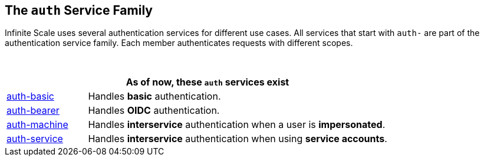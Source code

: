 == The `auth` Service Family

Infinite Scale uses several authentication services for different use cases. All services that start with `auth-` are part of the authentication service family. Each member authenticates requests with different scopes.

{empty} +

[width=80%,cols="20%,80%",options="header"]
|====
2+^| As of now, these `auth` services exist
| xref:{s-path}/auth-basic.adoc[auth-basic]
| Handles *basic* authentication.

| xref:{s-path}/auth-bearer.adoc[auth-bearer]
| Handles *OIDC* authentication.

| xref:{s-path}/auth-machine.adoc[auth-machine]
| Handles *interservice* authentication when a user is *impersonated*.

| xref:{s-path}/auth-service.adoc[auth-service]
| Handles *interservice* authentication when using *service accounts*.
|====
